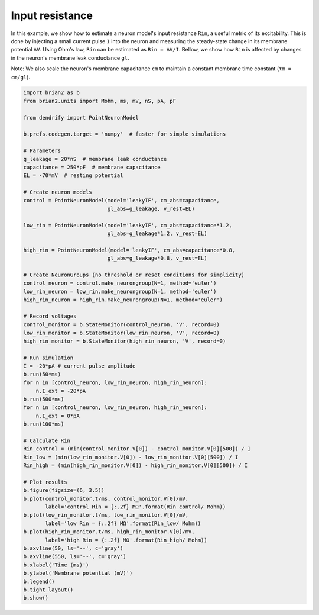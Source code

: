 Input resistance
================


In this example, we show how to estimate a neuron model's input resistance
``Rin``, a useful metric of its excitability. This is done by injecting a small
current pulse ``I`` into the neuron and measuring the steady-state change in its
membrane potential ``ΔV``. Using Ohm's law, ``Rin`` can be estimated as
``Rin = ΔV/I``. Bellow, we show how ``Rin`` is affected by changes in the neuron's
membrane leak conductance ``gl``. 

Note: We also scale the neuron's membrane capacitance ``cm`` to maintain a
constant membrane time constant (``τm = cm/gl``).


.. code-block:: python

    import brian2 as b
    from brian2.units import Mohm, ms, mV, nS, pA, pF
    
    from dendrify import PointNeuronModel
    
    b.prefs.codegen.target = 'numpy'  # faster for simple simulations
    
    # Parameters
    g_leakage = 20*nS  # membrane leak conductance
    capacitance = 250*pF  # membrane capacitance
    EL = -70*mV  # resting potential
    
    # Create neuron models
    control = PointNeuronModel(model='leakyIF', cm_abs=capacitance, 
                               gl_abs=g_leakage, v_rest=EL)
    
    low_rin = PointNeuronModel(model='leakyIF', cm_abs=capacitance*1.2,
                               gl_abs=g_leakage*1.2, v_rest=EL) 
    
    high_rin = PointNeuronModel(model='leakyIF', cm_abs=capacitance*0.8,
                               gl_abs=g_leakage*0.8, v_rest=EL)
    
    # Create NeuronGroups (no threshold or reset conditions for simplicity)
    control_neuron = control.make_neurongroup(N=1, method='euler')
    low_rin_neuron = low_rin.make_neurongroup(N=1, method='euler')
    high_rin_neuron = high_rin.make_neurongroup(N=1, method='euler')
    
    # Record voltages
    control_monitor = b.StateMonitor(control_neuron, 'V', record=0)
    low_rin_monitor = b.StateMonitor(low_rin_neuron, 'V', record=0)
    high_rin_monitor = b.StateMonitor(high_rin_neuron, 'V', record=0)
    
    # Run simulation
    I = -20*pA # current pulse amplitude
    b.run(50*ms)
    for n in [control_neuron, low_rin_neuron, high_rin_neuron]:
        n.I_ext = -20*pA
    b.run(500*ms)
    for n in [control_neuron, low_rin_neuron, high_rin_neuron]:
        n.I_ext = 0*pA
    b.run(100*ms)
    
    # Calculate Rin
    Rin_control = (min(control_monitor.V[0]) - control_monitor.V[0][500]) / I
    Rin_low = (min(low_rin_monitor.V[0]) - low_rin_monitor.V[0][500]) / I
    Rin_high = (min(high_rin_monitor.V[0]) - high_rin_monitor.V[0][500]) / I
    
    # Plot results
    b.figure(figsize=(6, 3.5))
    b.plot(control_monitor.t/ms, control_monitor.V[0]/mV,
           label='control Rin = {:.2f} MΩ'.format(Rin_control/ Mohm))
    b.plot(low_rin_monitor.t/ms, low_rin_monitor.V[0]/mV,
           label='low Rin = {:.2f} MΩ'.format(Rin_low/ Mohm))
    b.plot(high_rin_monitor.t/ms, high_rin_monitor.V[0]/mV,
           label='high Rin = {:.2f} MΩ'.format(Rin_high/ Mohm))
    b.axvline(50, ls='--', c='gray')
    b.axvline(550, ls='--', c='gray')
    b.xlabel('Time (ms)')
    b.ylabel('Membrane potential (mV)')
    b.legend()
    b.tight_layout()
    b.show()


.. image:: _static/val_rinput.png
   :align: center